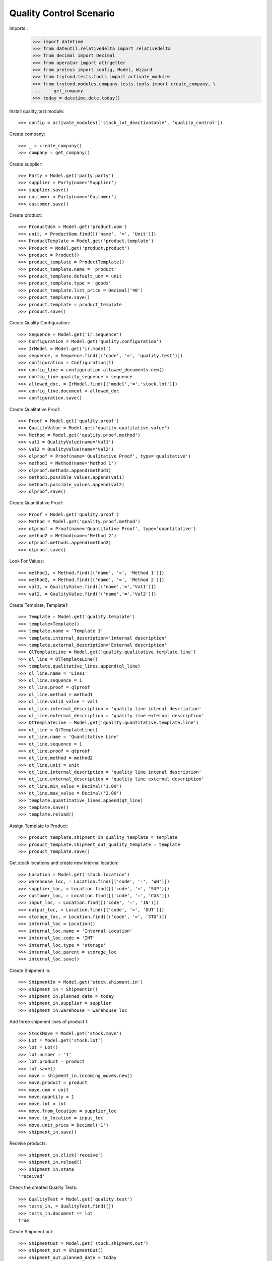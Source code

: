 ========================
Quality Control Scenario
========================

Imports::
    >>> import datetime
    >>> from dateutil.relativedelta import relativedelta
    >>> from decimal import Decimal
    >>> from operator import attrgetter
    >>> from proteus import config, Model, Wizard
    >>> from trytond.tests.tools import activate_modules
    >>> from trytond.modules.company.tests.tools import create_company, \
    ...     get_company
    >>> today = datetime.date.today()

Install quality_test module::

    >>> config = activate_modules(['stock_lot_deactivatable', 'quality_control'])

Create company::

    >>> _ = create_company()
    >>> company = get_company()


Create supplier::

    >>> Party = Model.get('party.party')
    >>> supplier = Party(name='Supplier')
    >>> supplier.save()
    >>> customer = Party(name='Customer')
    >>> customer.save()


Create product::

    >>> ProductUom = Model.get('product.uom')
    >>> unit, = ProductUom.find([('name', '=', 'Unit')])
    >>> ProductTemplate = Model.get('product.template')
    >>> Product = Model.get('product.product')
    >>> product = Product()
    >>> product_template = ProductTemplate()
    >>> product_template.name = 'product'
    >>> product_template.default_uom = unit
    >>> product_template.type = 'goods'
    >>> product_template.list_price = Decimal('40')
    >>> product_template.save()
    >>> product.template = product_template
    >>> product.save()

Create Quality Configuration::

    >>> Sequence = Model.get('ir.sequence')
    >>> Configuration = Model.get('quality.configuration')
    >>> IrModel = Model.get('ir.model')
    >>> sequence, = Sequence.find([('code', '=', 'quality.test')])
    >>> configuration = Configuration(1)
    >>> config_line = configuration.allowed_documents.new()
    >>> config_line.quality_sequence = sequence
    >>> allowed_doc, = IrModel.find([('model','=','stock.lot')])
    >>> config_line.document = allowed_doc
    >>> configuration.save()

Create Qualitative Proof::

    >>> Proof = Model.get('quality.proof')
    >>> QualityValue = Model.get('quality.qualitative.value')
    >>> Method = Model.get('quality.proof.method')
    >>> val1 = QualityValue(name='Val1')
    >>> val2 = QualityValue(name='Val2')
    >>> qlproof = Proof(name='Qualitative Proof', type='qualitative')
    >>> method1 = Method(name='Method 1')
    >>> qlproof.methods.append(method1)
    >>> method1.possible_values.append(val1)
    >>> method1.possible_values.append(val2)
    >>> qlproof.save()

Create Quantitative Proof::

    >>> Proof = Model.get('quality.proof')
    >>> Method = Model.get('quality.proof.method')
    >>> qtproof = Proof(name='Quantitative Proof', type='quantitative')
    >>> method2 = Method(name='Method 2')
    >>> qtproof.methods.append(method2)
    >>> qtproof.save()

Look For Values::

    >>> method1, = Method.find([('name', '=', 'Method 1')])
    >>> method2, = Method.find([('name', '=', 'Method 2')])
    >>> val1, = QualityValue.find([('name','=','Val1')])
    >>> val2, = QualityValue.find([('name','=','Val2')])

Create Template, Template1::

    >>> Template = Model.get('quality.template')
    >>> template=Template()
    >>> template.name = 'Template 1'
    >>> template.internal_description='Internal description'
    >>> template.external_description='External description'
    >>> QlTemplateLine = Model.get('quality.qualitative.template.line')
    >>> ql_line = QlTemplateLine()
    >>> template.qualitative_lines.append(ql_line)
    >>> ql_line.name = 'Line1'
    >>> ql_line.sequence = 1
    >>> ql_line.proof = qlproof
    >>> ql_line.method = method1
    >>> ql_line.valid_value = val1
    >>> ql_line.internal_description = 'quality line intenal description'
    >>> ql_line.external_description = 'quality line external description'
    >>> QtTemplateLine = Model.get('quality.quantitative.template.line')
    >>> qt_line = QtTemplateLine()
    >>> qt_line.name = 'Quantitative Line'
    >>> qt_line.sequence = 1
    >>> qt_line.proof = qtproof
    >>> qt_line.method = method2
    >>> qt_line.unit = unit
    >>> qt_line.internal_description = 'quality line intenal description'
    >>> qt_line.external_description = 'quality line external description'
    >>> qt_line.min_value = Decimal('1.00')
    >>> qt_line.max_value = Decimal('2.00')
    >>> template.quantitative_lines.append(qt_line)
    >>> template.save()
    >>> template.reload()

Assign Template to Product::

    >>> product_template.shipment_in_quality_template = template
    >>> product_template.shipment_out_quality_template = template
    >>> product_template.save()


Get stock locations and create new internal location::

    >>> Location = Model.get('stock.location')
    >>> warehouse_loc, = Location.find([('code', '=', 'WH')])
    >>> supplier_loc, = Location.find([('code', '=', 'SUP')])
    >>> customer_loc, = Location.find([('code', '=', 'CUS')])
    >>> input_loc, = Location.find([('code', '=', 'IN')])
    >>> output_loc, = Location.find([('code', '=', 'OUT')])
    >>> storage_loc, = Location.find([('code', '=', 'STO')])
    >>> internal_loc = Location()
    >>> internal_loc.name = 'Internal Location'
    >>> internal_loc.code = 'INT'
    >>> internal_loc.type = 'storage'
    >>> internal_loc.parent = storage_loc
    >>> internal_loc.save()

Create Shipment In::

    >>> ShipmentIn = Model.get('stock.shipment.in')
    >>> shipment_in = ShipmentIn()
    >>> shipment_in.planned_date = today
    >>> shipment_in.supplier = supplier
    >>> shipment_in.warehouse = warehouse_loc

Add three shipment lines of product 1::

    >>> StockMove = Model.get('stock.move')
    >>> Lot = Model.get('stock.lot')
    >>> lot = Lot()
    >>> lot.number = '1'
    >>> lot.product = product
    >>> lot.save()
    >>> move = shipment_in.incoming_moves.new()
    >>> move.product = product
    >>> move.uom = unit
    >>> move.quantity = 1
    >>> move.lot = lot
    >>> move.from_location = supplier_loc
    >>> move.to_location = input_loc
    >>> move.unit_price = Decimal('1')
    >>> shipment_in.save()

Receive products::

    >>> shipment_in.click('receive')
    >>> shipment_in.reload()
    >>> shipment_in.state
    'received'

Check the created Quality Tests::

    >>> QualityTest = Model.get('quality.test')
    >>> tests_in, = QualityTest.find([])
    >>> tests_in.document == lot
    True


Create Shipment out::

    >>> ShipmentOut = Model.get('stock.shipment.out')
    >>> shipment_out = ShipmentOut()
    >>> shipment_out.planned_date = today
    >>> shipment_out.customer = customer
    >>> shipment_out.warehouse = warehouse_loc
    >>> shipment_out.company = company

Add shipment lines of product 1::

    >>> StockMove = Model.get('stock.move')
    >>> shipment_out.outgoing_moves.extend([StockMove()])
    >>> for move in shipment_out.outgoing_moves:
    ...   move.product = product
    ...   move.lot = lot
    ...   move.uom = unit
    ...   move.quantity = 1
    ...   move.from_location = output_loc
    ...   move.to_location = customer_loc
    ...   move.unit_price = Decimal('1')
    ...   move.currency = company.currency
    >>> shipment_out.save()

Receive products::

    >>> a = shipment_out.click('assign_try')
    >>> shipment_out.reload()
    >>> shipment_out.click('pack')

Check the created Quality Tests::

    >>> QualityTest = Model.get('quality.test')
    >>> tests_in,test_out = QualityTest.find([])
    >>> test_out.document == lot
    True
